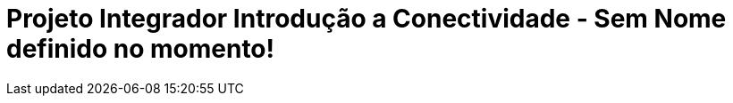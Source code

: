 // Variáveis com informações sobre o evento
:contato_comissao: caadalovelace254@gmail.com 
:contato_comissao2: saspi0101@gmail.com 
:nome_sistema: Sem Nome definido no momento!

// Configurações do site
:icons: font
:allow-uri-read:

//Estilo do Sumário
ifndef::env-github[:toc2:]

//após os : insere o texto que deseja ser visível
:toc-title: Sumário
:figure-caption: Figura
//numerar titulos
:numbered:
:source-highlighter: highlightjs
:chapter-label:
:doctype: book
:lang: pt-BR
//3+| mesclar linha tabela

ifdef::env-github[:outfilesuffix: .adoc]

ifdef::env-github,env-browser[]
// Exibe ícones para os blocos como NOTE e IMPORTANT no GitHub
:caution-caption: :fire:
:important-caption: :exclamation:
:note-caption: :paperclip:
:tip-caption: :bulb:
:warning-caption: :warning:
endif::[]

= Projeto Integrador Introdução a Conectividade - {nome_sistema}


